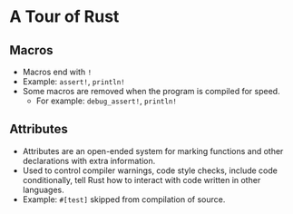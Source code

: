 * A Tour of Rust
** Macros
   - Macros end with ~!~
   - Example: ~assert!~, ~println!~
   - Some macros are removed when the program is compiled for speed.
     - For example: ~debug_assert!~, ~println!~
** Attributes
   - Attributes are an open-ended system for marking functions and
     other declarations with extra information.
   - Used to control compiler warnings, code style checks, include
     code conditionally, tell Rust how to interact with code written
     in other languages.
   - Example: ~#[test]~ skipped from compilation of source.
